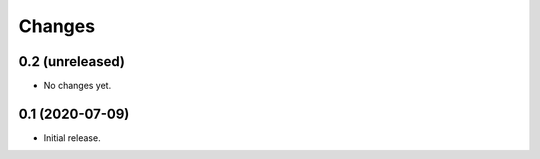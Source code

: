 Changes
=======

0.2 (unreleased)
----------------

- No changes yet.


0.1 (2020-07-09)
----------------

- Initial release.
